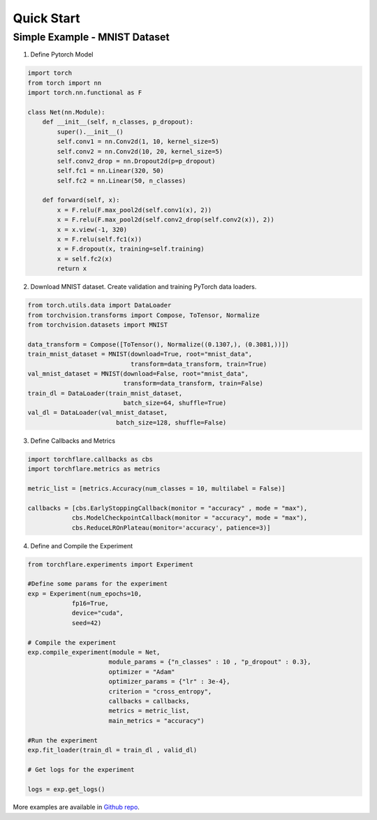 Quick Start
==============


Simple Example - MNIST Dataset
-----------------------------------

1. Define Pytorch Model

.. code-block:: python

    import torch
    from torch import nn
    import torch.nn.functional as F

    class Net(nn.Module):
        def __init__(self, n_classes, p_dropout):
            super().__init__()
            self.conv1 = nn.Conv2d(1, 10, kernel_size=5)
            self.conv2 = nn.Conv2d(10, 20, kernel_size=5)
            self.conv2_drop = nn.Dropout2d(p=p_dropout)
            self.fc1 = nn.Linear(320, 50)
            self.fc2 = nn.Linear(50, n_classes)

        def forward(self, x):
            x = F.relu(F.max_pool2d(self.conv1(x), 2))
            x = F.relu(F.max_pool2d(self.conv2_drop(self.conv2(x)), 2))
            x = x.view(-1, 320)
            x = F.relu(self.fc1(x))
            x = F.dropout(x, training=self.training)
            x = self.fc2(x)
            return x

2. Download MNIST dataset. Create validation and training PyTorch data loaders.

.. code-block:: python

    from torch.utils.data import DataLoader
    from torchvision.transforms import Compose, ToTensor, Normalize
    from torchvision.datasets import MNIST

    data_transform = Compose([ToTensor(), Normalize((0.1307,), (0.3081,))])
    train_mnist_dataset = MNIST(download=True, root="mnist_data",
                                transform=data_transform, train=True)
    val_mnist_dataset = MNIST(download=False, root="mnist_data",
                              transform=data_transform, train=False)
    train_dl = DataLoader(train_mnist_dataset,
                              batch_size=64, shuffle=True)
    val_dl = DataLoader(val_mnist_dataset,
                            batch_size=128, shuffle=False)

3. Define Callbacks and Metrics

.. code-block:: python

    import torchflare.callbacks as cbs
    import torchflare.metrics as metrics

    metric_list = [metrics.Accuracy(num_classes = 10, multilabel = False)]

    callbacks = [cbs.EarlyStoppingCallback(monitor = "accuracy" , mode = "max"),
                cbs.ModelCheckpointCallback(monitor = "accuracy", mode = "max"),
                cbs.ReduceLROnPlateau(monitor='accuracy', patience=3)]

4. Define and Compile the Experiment

.. code-block:: python

    from torchflare.experiments import Experiment

    #Define some params for the experiment
    exp = Experiment(num_epochs=10,
                fp16=True,
                device="cuda",
                seed=42)

    # Compile the experiment
    exp.compile_experiment(module = Net,
                          module_params = {"n_classes" : 10 , "p_dropout" : 0.3},
                          optimizer = "Adam"
                          optimizer_params = {"lr" : 3e-4},
                          criterion = "cross_entropy",
                          callbacks = callbacks,
                          metrics = metric_list,
                          main_metrics = "accuracy")

    #Run the experiment
    exp.fit_loader(train_dl = train_dl , valid_dl)

    # Get logs for the experiment

    logs = exp.get_logs()

More examples are available in `Github repo <https://github.com/Atharva-Phatak/torchflare/tree/main/examples>`_.
